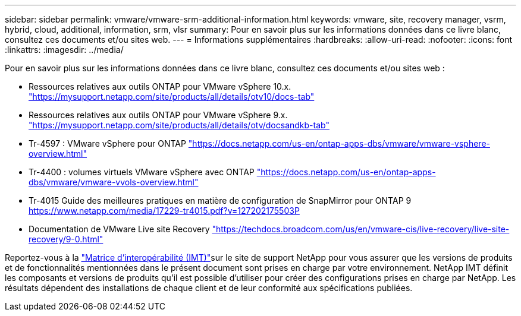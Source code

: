 ---
sidebar: sidebar 
permalink: vmware/vmware-srm-additional-information.html 
keywords: vmware, site, recovery manager, vsrm, hybrid, cloud, additional, information, srm, vlsr 
summary: Pour en savoir plus sur les informations données dans ce livre blanc, consultez ces documents et/ou sites web. 
---
= Informations supplémentaires
:hardbreaks:
:allow-uri-read: 
:nofooter: 
:icons: font
:linkattrs: 
:imagesdir: ../media/


[role="lead"]
Pour en savoir plus sur les informations données dans ce livre blanc, consultez ces documents et/ou sites web :

* Ressources relatives aux outils ONTAP pour VMware vSphere 10.x. link:https://mysupport.netapp.com/site/products/all/details/otv10/docs-tab["https://mysupport.netapp.com/site/products/all/details/otv10/docs-tab"]
* Ressources relatives aux outils ONTAP pour VMware vSphere 9.x. link:https://mysupport.netapp.com/site/products/all/details/otv/docsandkb-tab["https://mysupport.netapp.com/site/products/all/details/otv/docsandkb-tab"]
* Tr-4597 : VMware vSphere pour ONTAP
link:vmware-vsphere-overview.html["https://docs.netapp.com/us-en/ontap-apps-dbs/vmware/vmware-vsphere-overview.html"]
* Tr-4400 : volumes virtuels VMware vSphere avec ONTAP
link:vmware-vvols-overview.html["https://docs.netapp.com/us-en/ontap-apps-dbs/vmware/vmware-vvols-overview.html"]
* Tr-4015 Guide des meilleures pratiques en matière de configuration de SnapMirror pour ONTAP 9
link:https://www.netapp.com/media/17229-tr4015.pdf?v=127202175503P["https://www.netapp.com/media/17229-tr4015.pdf?v=127202175503P"]
* Documentation de VMware Live site Recovery link:https://techdocs.broadcom.com/us/en/vmware-cis/live-recovery/live-site-recovery/9-0.html["https://techdocs.broadcom.com/us/en/vmware-cis/live-recovery/live-site-recovery/9-0.html"]


Reportez-vous à la link:http://mysupport.netapp.com/matrix["Matrice d'interopérabilité (IMT)"]sur le site de support NetApp pour vous assurer que les versions de produits et de fonctionnalités mentionnées dans le présent document sont prises en charge par votre environnement. NetApp IMT définit les composants et versions de produits qu'il est possible d'utiliser pour créer des configurations prises en charge par NetApp. Les résultats dépendent des installations de chaque client et de leur conformité aux spécifications publiées.
